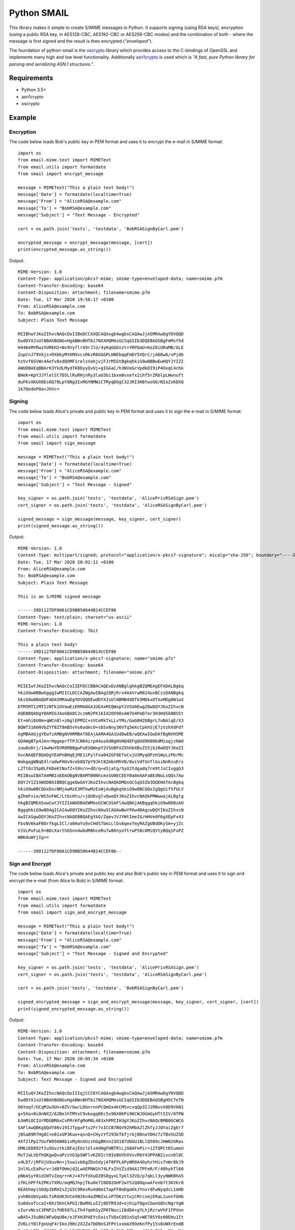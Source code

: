============
Python SMAIL
============

This library makes it simple to create S/MIME messages in Python. It supports signing (using RSA keys),
encryption (using a public RSA key, in AES128-CBC, AES192-CBC or AES256-CBC modes) and the combination of both -
where the message is first signed and the result is then encrypted (*"enveloped"*).

The foundation of python-smail is the `oscrypto`_ library which provides access to the C-bindings of OpenSSL
and implements many high and low level functionality. Additionally `asn1crypto`_ is used which is *"A fast, pure
Python library for parsing and serializing ASN.1 structures."*.


Requirements
------------

* Python 3.5+
* asn1crypto
* oscrypto


Example
-------

Encryption
##########

The code below loads Bob's public key in PEM format and uses it to encrypt
the e-mail in S/MIME format::

    import os
    from email.mime.text import MIMEText
    from email.utils import formatdate
    from smail import encrypt_message

    message = MIMEText("This a plain text body!")
    message['Date'] = formatdate(localtime=True)
    message['From'] = "AliceRSA@example.com"
    message['To'] = "BobRSA@example.com"
    message['Subject'] = "Text Message - Encrypted"

    cert = os.path.join('tests', 'testdata', 'BobRSASignByCarl.pem')

    encrypted_message = encrypt_message(message, [cert])
    print(encrypted_message.as_string())

Output::

    MIME-Version: 1.0
    Content-Type: application/pkcs7-mime; smime-type=enveloped-data; name=smime.p7m
    Content-Transfer-Encoding: base64
    Content-Disposition: attachment; filename=smime.p7m
    Date: Tue, 17 Mar 2020 19:58:17 +0100
    From: AliceRSA@example.com
    To: BobRSA@example.com
    Subject: Plain Text Message

    MIIBhwYJKoZIhvcNAQcDoIIBeDCCAXQCAQAxgb4wgbsCAQAwJjASMRAwDgYDVQQD
    EwdDYXJsUlNBAhBGNGvHgABWvBHTbi7NXXHQMAsGCSqGSIb3DQEBAQSBgFmMsY5d
    H446eMYRwzVUREH2+Nv9VyflrA9rJlU/4yKqGGEnzt+YRPQaU+KoZ8iURaMB/GLE
    ZupCnJ79VAjs+RX6kyMtKMXvcsRkzR8GGGPLHNEbqqFmDY5VQrC/jA66w6/xPjdb
    hzVvf6SVWc4Aefv8xdQOMF1relsVahjvjFJrMIGtBgkqhkiG9w0BBwEwHQYJYIZI
    AWUDBAEqBBArK3YkdLMydTK8DyyQvUj+gIGAaC/h3NVeGcVpdkDI9iP4OxqC4chk
    BHeK+KpYJJYlelSt7D5LlRuRHjnRy3laU3bi1bxm0vxefx2ihf5rZRblpLWwnuft
    duFKvXKUX0Es6Q78LpY8Ng3IxMGYNMWiCTMyqDGgC32JRI3H8twsG0/NIoZxKDXQ
    1k7QedeP0a+JhVc=


Signing
#######

The code below loads Alice's private and public key in PEM format and uses it to
sign the e-mail in S/MIME format::

    import os
    from email.mime.text import MIMEText
    from email.utils import formatdate
    from smail import sign_message

    message = MIMEText("This a plain text body!")
    message['Date'] = formatdate(localtime=True)
    message['From'] = "AliceRSA@example.com"
    message['To'] = "BobRSA@example.com"
    message['Subject'] = "Text Message - Signed"

    key_signer = os.path.join('tests', 'testdata', 'AlicePrivRSASign.pem')
    cert_signer = os.path.join('tests', 'testdata', 'AliceRSASignByCarl.pem')

    signed_message = sign_message(message, key_signer, cert_signer)
    print(signed_message.as_string())

Output::

    MIME-Version: 1.0
    Content-Type: multipart/signed; protocol="application/x-pkcs7-signature"; micalg="sha-256"; boundary="----39D1127DF0061CD9BB50644B14CCEF86"
    Date: Tue, 17 Mar 2020 20:02:11 +0100
    From: AliceRSA@example.com
    To: BobRSA@example.com
    Subject: Plain Text Message

    This is an S/MIME signed message

    ------39D1127DF0061CD9BB50644B14CCEF86
    Content-Type: text/plain; charset="us-ascii"
    MIME-Version: 1.0
    Content-Transfer-Encoding: 7bit

    This a plain text body!
    ------39D1127DF0061CD9BB50644B14CCEF86
    Content-Type: application/x-pkcs7-signature; name="smime.p7s"
    Content-Transfer-Encoding: base64
    Content-Disposition: attachment; filename="smime.p7s"

    MIIEIwYJKoZIhvcNAQcCoIIEFDCCBBACAQExDzANBglghkgBZQMEAgEFADALBgkq
    hkiG9w0BBwGgggIwMIICLDCCAZWgAwIBAgIQRjRrx4AAVrwR024uxBCzsDANBgkq
    hkiG9w0BAQUFADASMRAwDgYDVQQDEwdDYXJsUlNBMB4XDTk5MDkxOTAxMDg0N1oX
    DTM5MTIzMTIzNTk1OVowEzERMA8GA1UEAxMIQWxpY2VSU0EwgZ8wDQYJKoZIhvcN
    AQEBBQADgY0AMIGJAoGBAOCJczmN2PX16Id2OX9OsAW7U4PeD7er3H3HdSkNBS5t
    Et+mhibU0m+qWCn8l+z6glEPMIC+sVCeRkTxLLvYMs/GaG8H2bBgrL7uNAlqE/X3
    BQWT3166NVbZYf8Zf8mB5vhs6odAcO+sbSx0ny36VTq5mXcCpkhSjE7zVzhXdFdf
    AgMBAAGjgYEwfzAMBgNVHRMBAf8EAjAAMA4GA1UdDwEB/wQEAwIGwDAfBgNVHSME
    GDAWgBTp4JAnrHggeprTTPJCN04irp44uzAdBgNVHQ4EFgQUd9K00bdMioqjzkWd
    zuw8oDrj/1AwHwYDVR0RBBgwFoEUQWxpY2VSU0FAZXhhbXBsZS5jb20wDQYJKoZI
    hvcNAQEFBQADgYEAPnBHqEjME1iPylFxa042GF0EfoCxjU3MyqOPzH1WyLzPbrMc
    WakgqgWBqE4lradwFHUv9ceb0Q7pY9Jkt8ZmbnMhVN/0uiVdfUnTlGsiNnRzuErs
    L2Tt0z3Sp0LF6DeKtNufZ+S9n/n+dO/q+e5jatg/SyUJtdgadq7rm9tJsCIxggG3
    MIIBswIBATAmMBIxEDAOBgNVBAMTB0NhcmxSU0ECEEY0a8eAAFa8EdNuLsQQs7Aw
    DQYJYIZIAWUDBAIBBQCggeQwGAYJKoZIhvcNAQkDMQsGCSqGSIb3DQEHATAcBgkq
    hkiG9w0BCQUxDxcNMjAwMzE3MTkwMzExWjAvBgkqhkiG9w0BCQQxIgQgUif5fULV
    gZhmFxie/WS5nFWC/LtbcHtu/+jQU6vglvQweQYJKoZIhvcNAQkPMWwwajALBglg
    hkgBZQMEASowCwYJYIZIAWUDBAEWMAsGCWCGSAFlAwQBAjAKBggqhkiG9w0DBzAO
    BggqhkiG9w0DAgICAIAwDQYIKoZIhvcNAwICAUAwBwYFKw4DAgcwDQYIKoZIhvcN
    AwICASgwDQYJKoZIhvcNAQEBBQAEgYAG/ZqevJVJYWtImeIG/HHVe0F6gXEpFx43
    FbsNV6kaFBOrfkgLICl/a6HaYu9xCHdS7bmiLlDs6qeofmyRAZgUBdDKySm+yjZc
    V1VLPuFuL9+BDcXarthOSnn4wbdRBhceRu7w8OnyoTtrwP58c0MiQVtyBQq1FuPZ
    WBKduWYjIg==

    ------39D1127DF0061CD9BB50644B14CCEF86--

Sign and Encrypt
################

The code below loads Alice's private and public key and also Bob's public key in PEM format and uses
it to sign and encrypt the e-mail (from Alice to Bob) in S/MIME format::


    import os
    from email.mime.text import MIMEText
    from email.utils import formatdate
    from smail import sign_and_encrypt_message

    message = MIMEText("This a plain text body!")
    message['Date'] = formatdate(localtime=True)
    message['From'] = "AliceRSA@example.com"
    message['To'] = "BobRSA@example.com"
    message['Subject'] = "Text Message - Signed and Encrypted"

    key_signer = os.path.join('tests', 'testdata', 'AlicePrivRSASign.pem')
    cert_signer = os.path.join('tests', 'testdata', 'AliceRSASignByCarl.pem')

    cert = os.path.join('tests', 'testdata', 'BobRSASignByCarl.pem')

    signed_encrypted_message = sign_and_encrypt_message(message, key_signer, cert_signer, [cert])
    print(signed_encrypted_message.as_string())

Output::

    MIME-Version: 1.0
    Content-Type: application/pkcs7-mime; smime-type=enveloped-data; name=smime.p7m
    Content-Transfer-Encoding: base64
    Content-Disposition: attachment; filename=smime.p7m
    Date: Tue, 17 Mar 2020 20:05:34 +0100
    From: AliceRSA@example.com
    To: BobRSA@example.com
    Subject: Text Message - Signed and Encrypted

    MIIIuQYJKoZIhvcNAQcDoIIIqjCCCKYCAQAxgb4wgbsCAQAwJjASMRAwDgYDVQQD
    EwdDYXJsUlNBAhBGNGvHgABWvBHTbi7NXXHQMAsGCSqGSIb3DQEBAQSBgH5C7eTN
    O6Yoqf/UCqMJw3Un+0ZV/Gw/LDbnrnnPCQmGx4kCMSvcvqQp3IJ1RBvvX0D9VkN1
    g+5Xo+0i0nNXZ/62Be1hTMYxC9vkogq0Ec5x96X0KPs96CWJOUmGyHTt5IV/0TPN
    b3mMiOCIUrMDGBMAxCxPRrHfgMoM0L483xhPMIIH3gYJKoZIhvcNAQcBMB0GCWCG
    SAFlAwQBKgQQdY86v19IJTpgxFtu2Fr7xICCB7BQV92hMbAZlZhTyJJQYaiZgEr7
    jBSaB9R7Hg8C+e81xUP3Kuo+qsnQ+CHyzYf293kTbfjrGj0DnoYDHz7zTBvhU25D
    4Xf2lPp27UufW95KW8bixMy8nXUzzhGgBKnn23O187UDGU1BLlQ589cJHW02GRas
    OM6iKD892f2u5GvztkiBFajEUzlUlx4dHgFHBTRlLjG0AFePir+1ZfQPCt0IumeU
    MxTJaLVbfhQKgwQvaPzzVG3pSWFlvKZ0Ict0IeBUVhXVxvRbY43PPAB2ivcn0l8C
    x4LD7/jRFUjUXuvNn+j5swisb6gZDoSdyjAT0FPLAPyNR0A4OyhzYHis7nWr8kJ9
    2nlXLcEaPurvrJd8fOHmjd2LwAEPNW1h74LFxIhVZid9AA1TPFeR/F/40hyhTl60
    pNbASyY0idIWTvZeqrrnKJ+47VfdXuDZ0S8gyxLTpkl3ZVQ/p7qkLl3yyNWKBhA5
    ifKLhPFfkZPKsTXRU/mqMQJhpjTkuOe7I6D82GHF2wYS1Q8OqvwAfenb7t3KVkr8
    6EAhhmyiSOdp1bRH2sZjG5C9ResRu4d6m17apFF0eDgoKkJYnvrdFwNyqdcL1AHD
    yvhBkUbVya6LfxRddK3UteXN26n4aZMNZxLvP7DKzttujCMrcxmjERaL1unnfGHb
    Su0dvoTccaI+0Xz5KnCkPGI/BwMXLuIZj0OTR9Jd+ojhipfQgxCGwnGQhcNgrVgW
    sIurvNcsC3PNF2sfHD507LLTh47qmhSyZP0TNuciI8dDA+gYLhjRzrwVhF1FPVnn
    wBA5+J5uB6CWFwQqUBe/eJFXH3PAEYcEoisTVQxCQ91nSq5+WE78SYOz00EHu1It
    ZV6LcY8lFgnUqF4rIknJ9Hc2X2Za7bDNnSJFPVixxmAX9OeKnfPy15s6UWXrEndB
    BgA0mLPMng8NAO3cPuHrklYQW5X1qPlgXO7r5e3UCxR7kwuv4JAJcIYSqrOUzsN/
    3O2H58i5vYAkrhKgODSuZAz8kE0CPaW+7uBzmLyXqd7F2Z27U6gvcPulS7y/OUjw
    OmGA3SLszBlPK6lJu/eogU9I+qrOa1YExdi9RRD/5OpBHTQ7FAbP1VYDFqSU9LHO
    H9l92VlZ7s9CZfJhIPLC/dCPNP7s8p7esVoAizSdjAimjFead49EceH2p509mWaE
    fflRODIKpnUBmPdWCzLwoo1imzmbmTWKmK26ggpQZuC3kIq2mXYJFloIMiyvywKf
    ItlaOEeZ8HOeHy0RLHEakrCbIqDecYeVjStr3vHbOR9iHm+HNpR0eFFzf5kuU9Kg
    vPYktJfKTJQnrVj8RUeiCraAFFU0BXLoGiHzs+i0dYharTmB6W9J/1EuRxICojlz
    sBxT1CLYInSvb/kvZ/FBop5ACN2x40b/4BWzxVDr5YJ5jZ2oCa7QTh8R4NlEyS5l
    peNPD0ujQ43MYYURI/sT3QBygTAJgTbpCQ2LCB1ZoQb0eFecdrlHhXrmLau4s7Ak
    jA1jQW2vCO7VJiMf8xrQOEh2J4J0pQ863etYEIk30sTVSED9+z27XPf46OJ9MMhD
    ++w1itIkZcIumiWRTSh2W5z5bRJqapx6Etk2UVkWOWsUkd+iyyLKneZ+yGH8a4A0
    IPHgWYA8grgqPPM0N5MUDXUwv6KN2MbhAxPJOh95I4/2ONokW4ko4Khgp44G3luE
    RD/7sVGklM1YUfxhJyICsmHuLVfJZC3EhTBKd8quFGM25Eaf4otVRwvEcSpqQ1LW
    5DowcUkL0MdyVIJKYITYF94ey5rocF2xYkTVJ2T3P8q4UpT0zfp9uNHQTBzceFAV
    cWIL8CoMMAQMjZmkJpyNjsGTOsuYgTcLCma98gCSgEGQxeDtrDMI+5B4OTjvDB3E
    PkyMmJH4EuIG6Oy0UBuTNjXYobveSbReBq/ZX2MVU8aOFU3k2GyII3tnxgBrkWUe
    OTmZ/OBBZLmKwxhLm5cvgBUcZrwW0AwALcntljfDY4GpG/jsGVW5dspAS9UDbpKV
    osBcDSOuaBSENuuRA5Nz3qm5A6lE5cgtc/mfi4qZfr+chwyylMqpJ8GqVrWBbMYk
    XOgAW2wQTYzhYqU5WYRNDg3CBzs8ijHiMqH6Kj8w2sH6WpKPBl+kuW6jXo5PlxDa
    g2kJWBMrJ/5PA8s6uCwPGbRoCXpQIxCn1zaa/suNZ9JNJErxd5uLWYDcsiQlizpe
    Py/nFWCfVHtxbGKKdPb56XrbD4VBdZcaz+/AVIxTCnOgGMg1b5w59ePkpbc6idD7
    j7FI52vx5ArUH5U+38+xqI4s/Hfjqv7jIb0ZbLpenCyMMn+3pcWIMUqrsvNjv9uk
    XxjfnFumKq7XyFM/DUGwS/22C889LpXl6EiB651pIpt6aZIMWuCiMBMASD+QKjW1
    YXa+OID8K+0At6WIQSVYph5Pq4w8ldT9zR2TfLTOWUwFRm/aku0AjSraNAxaGiLO
    kr+UdgYOpP4u6qAZwUHco1gmRRQQ8omNiJoQNOcKSvj6R38xzc/MrlQi1s5Tdoh7
    nG76s6DJuzQQeKgYgZJbRP07jgbpZTsm5017jTnkSeQ8WnnM6eLR2HHLXJo1X4vo
    e3FI2iig5N6ytDwcN2MGTzr0SuhUe+JEQys2z2A=

Acknowledgements
================

**Python SMAIL** is heavily inspired by `python-smime`_ and is actually a fork of that code base. All credits go to
original Author(s).


License
=======

This software is licensed under the Apache License 2.0. See the LICENSE file in
the top distribution directory for the full license text.


Versioning
==========

This software follows `Semantic Versioning`_


.. _asn1crypto: https://github.com/wbond/asn1crypto
.. _oscrypto: https://github.com/wbond/oscrypto
.. _python-smime: https://github.com/balena/python-smime
.. _Semantic Versioning: http://semver.org/
